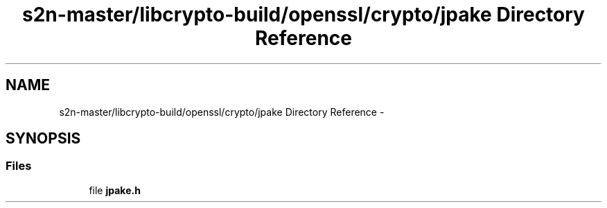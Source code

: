 .TH "s2n-master/libcrypto-build/openssl/crypto/jpake Directory Reference" 3 "Fri Aug 19 2016" "s2n-doxygen-full" \" -*- nroff -*-
.ad l
.nh
.SH NAME
s2n-master/libcrypto-build/openssl/crypto/jpake Directory Reference \- 
.SH SYNOPSIS
.br
.PP
.SS "Files"

.in +1c
.ti -1c
.RI "file \fBjpake\&.h\fP"
.br
.in -1c

